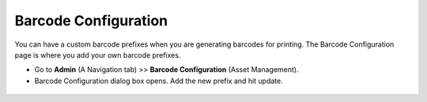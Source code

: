 *********************
Barcode Configuration
*********************

You can have a custom barcode prefixes when you are generating
barcodes for printing. The Barcode Configuration page is where you add
your own barcode prefixes.

-  Go to **Admin** (A Navigation tab) >> **Barcode Configuration**
   (Asset Management).

-  Barcode Configuration dialog box opens. Add the new prefix and hit update. 

.. _amf-44:
.. figure:: https://s3-ap-southeast-1.amazonaws.com/flotomate-resources/asset-management/AM-44.png
    :align: center
    :alt: figure 44